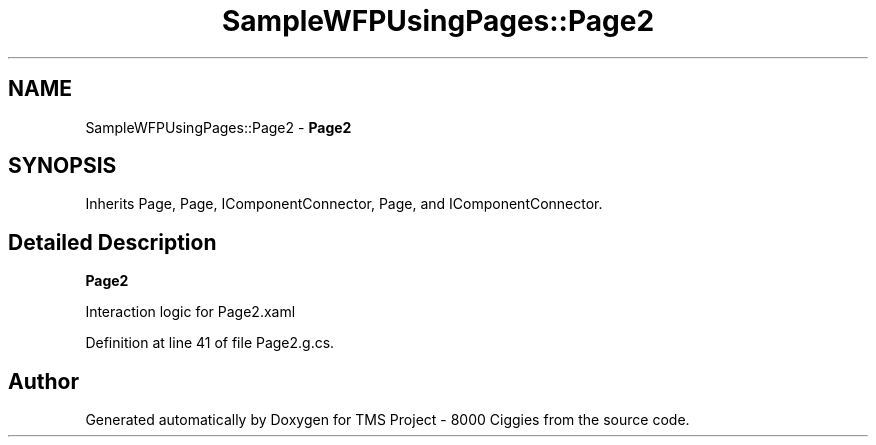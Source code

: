 .TH "SampleWFPUsingPages::Page2" 3 "Fri Nov 22 2019" "Version 3.0" "TMS Project - 8000 Ciggies" \" -*- nroff -*-
.ad l
.nh
.SH NAME
SampleWFPUsingPages::Page2 \- \fBPage2\fP  

.SH SYNOPSIS
.br
.PP
.PP
Inherits Page, Page, IComponentConnector, Page, and IComponentConnector\&.
.SH "Detailed Description"
.PP 
\fBPage2\fP 

Interaction logic for Page2\&.xaml
.PP
Definition at line 41 of file Page2\&.g\&.cs\&.

.SH "Author"
.PP 
Generated automatically by Doxygen for TMS Project - 8000 Ciggies from the source code\&.

